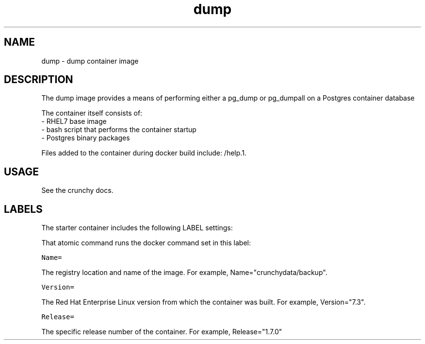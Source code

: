 .TH "dump " "1" " Container Image Pages" "Steve Hetzel" "January 2018"
.nh
.ad l


.SH NAME
.PP
dump \- dump container image


.SH DESCRIPTION
.PP
The dump image provides a means of performing either a pg_dump or pg_dumpall on a Postgres container database

.PP
The container itself consists of:
    \- RHEL7 base image
    \- bash script that performs the container startup
    \- Postgres binary packages

.PP
Files added to the container during docker build include: /help.1.


.SH USAGE
.PP
See the crunchy docs.


.SH LABELS
.PP
The starter container includes the following LABEL settings:

.PP
That atomic command runs the docker command set in this label:

.PP
\fB\fCName=\fR

.PP
The registry location and name of the image. For example, Name="crunchydata/backup".

.PP
\fB\fCVersion=\fR

.PP
The Red Hat Enterprise Linux version from which the container was built. For example, Version="7.3".

.PP
\fB\fCRelease=\fR

.PP
The specific release number of the container. For example, Release="1.7.0"

